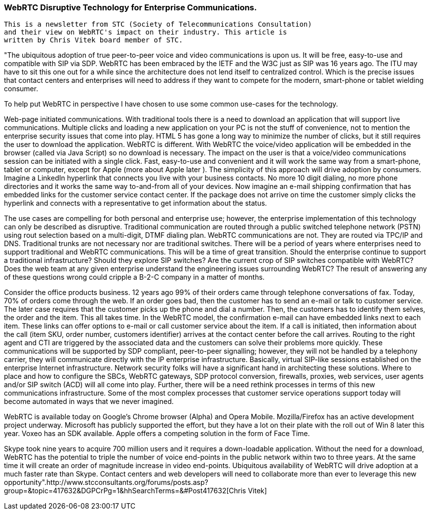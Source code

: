 === WebRTC Disruptive Technology for Enterprise Communications. ===

----------------------------------------------------------------------------------------------------------------------------------
This is a newsletter from STC (Society of Telecommunications Consultation) 
and their view on WebRTC's impact on their industry. This article is
written by Chris Vitek board member of STC.
----------------------------------------------------------------------------------------------------------------------------------


"The ubiquitous adoption of true peer-to-peer voice and video communications is upon us.  It will be free, easy-to-use and compatible with SIP via SDP.  WebRTC has been embraced by the IETF and the W3C just as SIP was 16 years ago.  The ITU may have to sit this one out for a while since the architecture does not lend itself to centralized control.  Which is the precise issues that contact  centers and enterprises will need to address if they want to compete for the modern, smart-phone or tablet wielding consumer.

To help put WebRTC in perspective I have chosen to use some common use-cases for the technology.

Web-page initiated communications.  With traditional tools there is a need to download an application that will support live communications.  Multiple clicks and loading a new application on your PC is not the stuff of convenience, not to mention the enterprise security issues that come into play.  HTML 5 has gone a long way to minimize the number of clicks, but it still requires the user to download the application.  WebRTC is different.  With WebRTC the voice/video application will be embedded in the browser (called via Java Script) so no download is necessary.  The impact on the user is that a voice/video communications session can be initiated with a single click.  Fast, easy-to-use and convenient and it will work the same way from a smart-phone, tablet or computer, except for Apple (more about Apple later ).  The simplicity of this approach will drive adoption by consumers.  Imagine a LinkedIn hyperlink that connects you live with your business contacts.  No more 10 digit dialing, no more phone directories and it works the same way to-and-from all of your devices.  Now imagine an e-mail shipping confirmation that has embedded links for the customer service contact center.  If the package does not arrive on time the customer simply clicks the hyperlink and connects with a representative to get information about the status.

The use cases are compelling for both personal and enterprise use; however, the enterprise implementation of this technology can only be described as disruptive.  Traditional communication are routed through a public switched telephone network (PSTN) using rout selection based on a multi-digit, DTMF dialing plan.  WebRTC communications are not.  They are routed via TPC/IP and DNS.  Traditional trunks are not necessary nor are traditional switches.  There will be a period of years where enterprises need to support traditional and WebRTC communications.  This will be a time of great transition.  Should the enterprise continue to support a traditional infrastructure?  Should they explore SIP switches?  Are the current crop of SIP switches compatible with WebRTC?  Does the web team at any given enterprise understand the engineering issues surrounding WebRTC? The result of answering any of these questions wrong could cripple a B-2-C company in a matter of months.

Consider the office products business.  12 years ago 99% of their orders came through telephone conversations of fax.  Today, 70% of orders come through the web.  If an order goes bad, then the customer has to send an e-mail or talk to customer service.  The later case requires that the customer picks up the phone and dial a number.  Then, the customers has to identify them selves, the order and the item.  This all takes time.  In the WebRTC model, the confirmation e-mail can have embedded links next to each item.  These links can offer options to e-mail or call customer service about the item.  If a call is initiated, then information about the call (item SKU, order number, customers identifier) arrives at the contact center before the call arrives.  Routing to the right agent and CTI are triggered by the associated data and the customers can solve their problems more quickly.  These communications will be supported by SDP compliant, peer-to-peer signalling; however, they will not  be handled by a telephony carrier, they will communicate directly with the IP enterprise infrastructure.  Basically, virtual SIP-like sessions established on the enterprise Internet infrastructure.  Network security folks will have a significant hand in architecting these solutions.  Where to place and how to configure the SBCs, WebRTC gateways, SDP protocol conversion, firewalls, proxies, web services, user agents and/or SIP switch (ACD) will all come into play.  Further, there will be a need rethink processes in terms of this new communications infrastructure.  Some of the most complex processes that customer service operations support today will become automated in ways that we never imagined.

WebRTC is available today on Google's Chrome browser (Alpha) and Opera Mobile.  Mozilla/Firefox has an active development project underway.  Microsoft has publicly supported the effort, but they have a lot on their plate with the roll out of Win 8 later this year.  Voxeo has an SDK available.  Apple offers a competing solution in the form of Face Time.

Skype took nine years to acquire 700 million users and it requires a down-loadable application.  Without the need for a download, WebRTC has the potential to triple the number of voice end-points in the public network within  two to three years.  At the same time it will create an order of magnitude increase in video end-points. Ubiquitous availability of WebRTC  will drive adoption at a much faster rate than Skype.  Contact centers and web developers will need to collaborate more than ever to leverage this new opportunity".http://www.stcconsultants.org/forums/posts.asp?group=&topic=417632&DGPCrPg=1&hhSearchTerms=&#Post417632[Chris Vitek]

